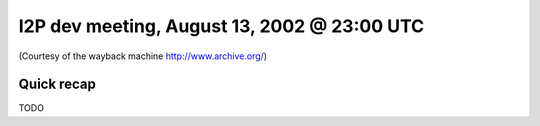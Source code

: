 I2P dev meeting, August 13, 2002 @ 23:00 UTC
============================================

(Courtesy of the wayback machine http://www.archive.org/)

Quick recap
-----------

TODO
